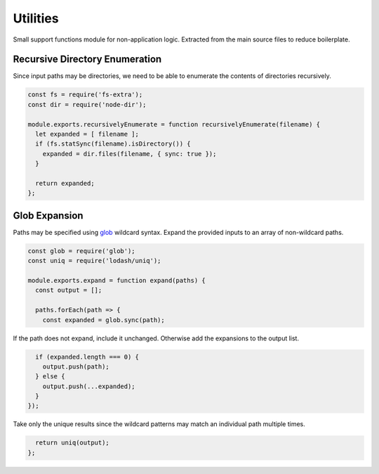 Utilities
=========
Small support functions module for non-application logic. Extracted from the
main source files to reduce boilerplate.


Recursive Directory Enumeration
-------------------------------
Since input paths may be directories, we need to be able to enumerate the
contents of directories recursively.

.. code-block:: javascript

    const fs = require('fs-extra');
    const dir = require('node-dir');

    module.exports.recursivelyEnumerate = function recursivelyEnumerate(filename) {
      let expanded = [ filename ];
      if (fs.statSync(filename).isDirectory()) {
        expanded = dir.files(filename, { sync: true });
      }

      return expanded;
    };


Glob Expansion
--------------
Paths may be specified using glob_ wildcard syntax. Expand the provided inputs
to an array of non-wildcard paths.

.. _glob: https://github.com/isaacs/node-glob

.. code-block:: javascript

    const glob = require('glob');
    const uniq = require('lodash/uniq');

    module.exports.expand = function expand(paths) {
      const output = [];

      paths.forEach(path => {
        const expanded = glob.sync(path);

If the path does not expand, include it unchanged. Otherwise add the expansions
to the output list.

.. code-block:: javascript

        if (expanded.length === 0) {
          output.push(path);
        } else {
          output.push(...expanded);
        }
      });

Take only the unique results since the wildcard patterns may match an
individual path multiple times.

.. code-block:: javascript

      return uniq(output);
    };

